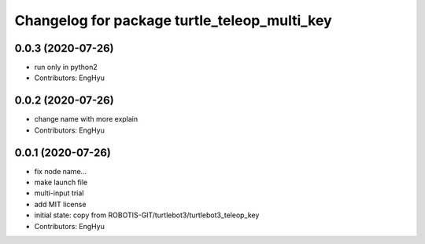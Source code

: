 ^^^^^^^^^^^^^^^^^^^^^^^^^^^^^^^^^^^^^^^^^^^^^
Changelog for package turtle_teleop_multi_key
^^^^^^^^^^^^^^^^^^^^^^^^^^^^^^^^^^^^^^^^^^^^^

0.0.3 (2020-07-26)
------------------
* run only in python2
* Contributors: EngHyu

0.0.2 (2020-07-26)
------------------
* change name with more explain
* Contributors: EngHyu

0.0.1 (2020-07-26)
------------------
* fix node name...
* make launch file
* multi-input trial
* add MIT license
* initial state: copy from ROBOTIS-GIT/turtlebot3/turtlebot3_teleop_key
* Contributors: EngHyu
